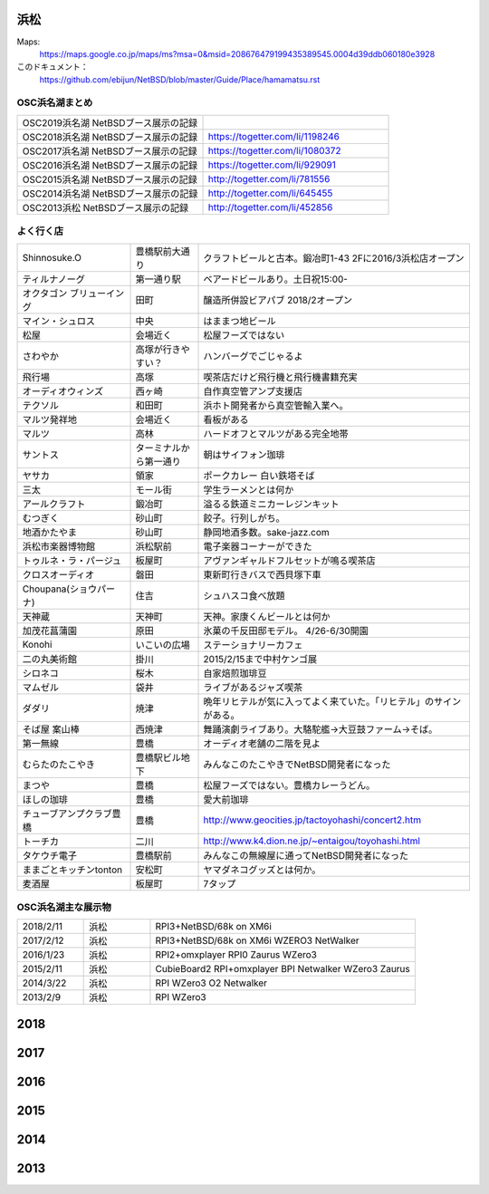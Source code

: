 .. 
 Copyright (c) 2014-9 Jun Ebihara All rights reserved.
 Redistribution and use in source and binary forms, with or without
 modification, are permitted provided that the following conditions
 are met:
 1. Redistributions of source code must retain the above copyright
    notice, this list of conditions and the following disclaimer.
 2. Redistributions in binary form must reproduce the above copyright
    notice, this list of conditions and the following disclaimer in the
    documentation and/or other materials provided with the distribution.
 THIS SOFTWARE IS PROVIDED BY THE AUTHOR ``AS IS'' AND ANY EXPRESS OR
 IMPLIED WARRANTIES, INCLUDING, BUT NOT LIMITED TO, THE IMPLIED WARRANTIES
 OF MERCHANTABILITY AND FITNESS FOR A PARTICULAR PURPOSE ARE DISCLAIMED.
 IN NO EVENT SHALL THE AUTHOR BE LIABLE FOR ANY DIRECT, INDIRECT,
 INCIDENTAL, SPECIAL, EXEMPLARY, OR CONSEQUENTIAL DAMAGES (INCLUDING, BUT
 NOT LIMITED TO, PROCUREMENT OF SUBSTITUTE GOODS OR SERVICES; LOSS OF USE,
 DATA, OR PROFITS; OR BUSINESS INTERRUPTION) HOWEVER CAUSED AND ON ANY
 THEORY OF LIABILITY, WHETHER IN CONTRACT, STRICT LIABILITY, OR TORT
 (INCLUDING NEGLIGENCE OR OTHERWISE) ARISING IN ANY WAY OUT OF THE USE OF
 THIS SOFTWARE, EVEN IF ADVISED OF THE POSSIBILITY OF SUCH DAMAGE.


浜松
-------

Maps:
 https://maps.google.co.jp/maps/ms?msa=0&msid=208676479199435389545.0004d39ddb060180e3928

このドキュメント：
 https://github.com/ebijun/NetBSD/blob/master/Guide/Place/hamamatsu.rst

OSC浜名湖まとめ
~~~~~~~~~~~~~

.. csv-table::
 :widths: 70 70

 OSC2019浜名湖 NetBSDブース展示の記録,
 OSC2018浜名湖 NetBSDブース展示の記録, https://togetter.com/li/1198246
 OSC2017浜名湖 NetBSDブース展示の記録, https://togetter.com/li/1080372
 OSC2016浜名湖 NetBSDブース展示の記録, https://togetter.com/li/929091
 OSC2015浜名湖 NetBSDブース展示の記録, http://togetter.com/li/781556
 OSC2014浜名湖 NetBSDブース展示の記録, http://togetter.com/li/645455
 OSC2013浜松 NetBSDブース展示の記録, http://togetter.com/li/452856


よく行く店
~~~~~~~~~~~~~~

.. csv-table::
 :widths: 25 15 60

 Shinnosuke.O,豊橋駅前大通り,クラフトビールと古本。鍛冶町1-43 2Fに2016/3浜松店オープン
 ティルナノーグ,第一通り駅,ベアードビールあり。土日祝15:00-
 オクタゴン ブリューイング,田町,醸造所併設ビアパブ 2018/2オープン
 マイン・シュロス,中央,はままつ地ビール
 松屋,会場近く,松屋フーズではない
 さわやか,高塚が行きやすい？,ハンバーグでごじゃるよ
 飛行場,高塚,喫茶店だけど飛行機と飛行機書籍充実
 オーディオウィンズ,西ヶ崎, 自作真空管アンプ支援店
 テクソル,和田町,浜ホト開発者から真空管輸入業へ。
 マルツ発祥地,会場近く,看板がある
 マルツ,高林,ハードオフとマルツがある完全地帯
 サントス,ターミナルから第一通り,朝はサイフォン珈琲
 ヤサカ,領家,ポークカレー 白い鉄塔そば
 三太,モール街,学生ラーメンとは何か
 アールクラフト,鍛冶町,溢るる鉄道ミニカーレジンキット
 むつぎく,砂山町,餃子。行列しがち。
 地酒かたやま,砂山町,静岡地酒多数。sake-jazz.com
 浜松市楽器博物館,浜松駅前,電子楽器コーナーができた
 トゥルネ・ラ・パージュ,板屋町,アヴァンギャルドフルセットが鳴る喫茶店
 クロスオーディオ,磐田,東新町行きバスで西貝塚下車
 Choupana(ショウパーナ),住吉,シュハスコ食べ放題
 天神蔵,天神町,天神。家康くんビールとは何か
 加茂花菖蒲園,原田,氷菓の千反田邸モデル。 4/26-6/30開園
 Konohi,いこいの広場,ステーショナリーカフェ
 二の丸美術館,掛川,2015/2/15まで中村ケンゴ展
 シロネコ,桜木,自家焙煎珈琲豆
 マムゼル,袋井,ライブがあるジャズ喫茶
 ダダリ,焼津,晩年リヒテルが気に入ってよく来ていた。「リヒテル」のサインがある。
 そば屋 案山棒,西焼津,舞踊演劇ライブあり。大駱駝艦→大豆鼓ファーム→そば。
 第一無線,豊橋,オーディオ老舗の二階を見よ
 むらたのたこやき,豊橋駅ビル地下,みんなこのたこやきでNetBSD開発者になった
 まつや,豊橋,松屋フーズではない。豊橋カレーうどん。
 ほしの珈琲,豊橋,愛大前珈琲
 チューブアンプクラブ豊橋,豊橋,http://www.geocities.jp/tactoyohashi/concert2.htm　
 トーチカ,二川,http://www.k4.dion.ne.jp/~entaigou/toyohashi.html
 タケウチ電子,豊橋駅前,みんなこの無線屋に通ってNetBSD開発者になった
 ままごとキッチンtonton,安松町,ヤマダネコグッズとは何か。
 麦酒屋,板屋町,7タップ
 
OSC浜名湖主な展示物
~~~~~~~~~~~~~~~~~

.. csv-table::
 :widths: 15 15 60

 2018/2/11,浜松,RPI3+NetBSD/68k on XM6i 
 2017/2/12,浜松,RPI3+NetBSD/68k on XM6i WZERO3 NetWalker
 2016/1/23,浜松,RPI2+omxplayer RPI0 Zaurus WZero3
 2015/2/11,浜松,CubieBoard2 RPI+omxplayer BPI Netwalker WZero3 Zaurus
 2014/3/22,浜松,RPI WZero3 O2 Netwalker
 2013/2/9,浜松,RPI WZero3


2018
-----------------

.. image::  ../Picture/2018/02/11/DSC_4938.JPG
.. image::  ../Picture/2018/02/11/DSC_4939.JPG
.. image::  ../Picture/2018/02/11/DSC_4940.JPG
.. image::  ../Picture/2018/02/11/DSC_4942.JPG
.. image::  ../Picture/2018/02/11/DSC_4943.JPG
.. image::  ../Picture/2018/02/11/DSC_4945.JPG
.. image::  ../Picture/2018/02/11/DSC_4947.JPG
.. image::  ../Picture/2018/02/11/DSC_4951.JPG
.. image::  ../Picture/2018/02/11/DSC_4958.JPG

2017
-----------------

.. image::  ../Picture/2017/02/12/DSC09350.JPG
.. image::  ../Picture/2017/02/12/DSC09351.JPG
.. image::  ../Picture/2017/02/12/DSC_3040.JPG
.. image::  ../Picture/2017/02/12/DSC_3044.JPG
.. image::  ../Picture/2017/02/12/DSC_3045.JPG
.. image::  ../Picture/2017/02/12/DSC_3047.JPG
.. image::  ../Picture/2017/02/12/DSC_3052.JPG
.. image::  ../Picture/2017/02/12/DSC_3053.JPG
.. image::  ../Picture/2017/02/12/DSC_3054.JPG

2016
-----------------
.. image::  ../Picture/2016/01/23/DSC08521.JPG
.. image::  ../Picture/2016/01/23/DSC08522.JPG
.. image::  ../Picture/2016/01/23/DSC08524.JPG
.. image::  ../Picture/2016/01/23/DSC08525.JPG
.. image::  ../Picture/2016/01/23/DSC08528.JPG
.. image::  ../Picture/2016/01/23/DSC08529.JPG

2015
-----------------

.. image::  ../Picture/2015/02/11/DSC_0834.jpg
.. image::  ../Picture/2015/02/11/DSC_0835.jpg
.. image::  ../Picture/2015/02/11/DSC_0836.jpg
.. image::  ../Picture/2015/02/11/DSC_0838.jpg
.. image::  ../Picture/2015/02/11/DSC_0841.jpg
.. image::  ../Picture/2015/02/11/DSC_0844.jpg


2014
-----------------

.. image:: ../Picture/2014/03/22/DSC_3199.jpg
.. image:: ../Picture/2014/03/22/DSC_3200.jpg
.. image:: ../Picture/2014/03/22/DSC_3201.jpg
.. image:: ../Picture/2014/03/22/DSC_3207.jpg
.. image:: ../Picture/2014/03/22/dsc04394.jpg
.. image:: ../Picture/2014/03/22/dsc04410.jpg

2013
-----------------

.. image:: ../Picture/2013/02/09/DSC_1606.jpg
.. image:: ../Picture/2013/02/09/DSC_1607.jpg
.. image:: ../Picture/2013/02/09/DSC_1608.jpg
.. image:: ../Picture/2013/02/09/DSC_1610.jpg
.. image:: ../Picture/2013/02/09/DSC_1611.jpg
.. image:: ../Picture/2013/02/09/DSC_1614.jpg
